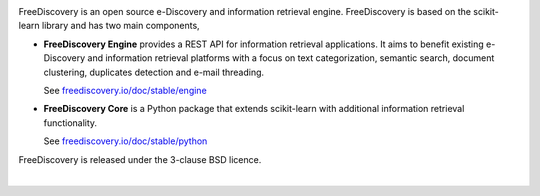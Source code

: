 |logo1|

.. |logo1| image:: https://freediscovery.github.io/static/freediscovery-full-logo-v2.png
    :scale: 80 %

.. image:: https://img.shields.io/pypi/v/freediscovery.svg
    :target: https://pypi.python.org/pypi/freediscovery

.. image:: https://anaconda.org/conda-forge/freediscovery/badges/version.svg
  :target: https://github.com/conda-forge/freediscovery-feedstock

.. image:: https://travis-ci.org/FreeDiscovery/FreeDiscovery.svg?branch=master
    :target: https://travis-ci.org/FreeDiscovery/FreeDiscovery

.. image:: https://ci.appveyor.com/api/projects/status/w5kjscmqlrlehp5t/branch/master?svg=true
    :target: https://ci.appveyor.com/project/FreeDiscovery/freediscovery/branch/master

.. image:: https://codecov.io/gh/FreeDiscovery/FreeDiscovery/branch/master/graph/badge.svg
  :target: https://codecov.io/gh/FreeDiscovery/FreeDiscovery


FreeDiscovery is an open source e-Discovery and information retrieval engine. FreeDiscovery is based on the  scikit-learn library and has two main components,

* **FreeDiscovery Engine** provides a REST API for information retrieval applications. It aims to benefit existing e-Discovery and information retrieval platforms with a focus on text categorization, semantic search, document clustering, duplicates detection and e-mail threading.
  
  See `freediscovery.io/doc/stable/engine <http://freediscovery.io/doc/stable/engine/>`_
* **FreeDiscovery Core** is a Python package that extends scikit-learn with additional information retrieval functionality.
  
  See `freediscovery.io/doc/stable/python <http://freediscovery.io/doc/stable/python/>`_


FreeDiscovery is released under the 3-clause BSD licence.

|logo2|     |logo3|


.. |logo2| image:: https://freediscovery.github.io/static/grossmanlabs-old-logo-small.gif
    :target: http://www.grossmanlabs.com/

.. |logo3| image:: https://freediscovery.github.io/static/1D_logo_stacked.png
    :target: https://www.onediscovery.com/
